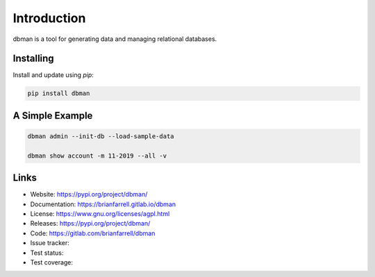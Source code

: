 
============
Introduction
============

dbman is a tool for generating data and managing relational databases.


Installing
----------

Install and update using `pip`:

.. code-block:: bash

   pip install dbman


A Simple Example
----------------

.. code-block:: bash

    dbman admin --init-db --load-sample-data

    dbman show account -m 11-2019 --all -v


Links
-----

* Website: https://pypi.org/project/dbman/
* Documentation: https://brianfarrell.gitlab.io/dbman
* License: https://www.gnu.org/licenses/agpl.html
* Releases: https://pypi.org/project/dbman/
* Code: https://gitlab.com/brianfarrell/dbman
* Issue tracker:
* Test status:
* Test coverage:
